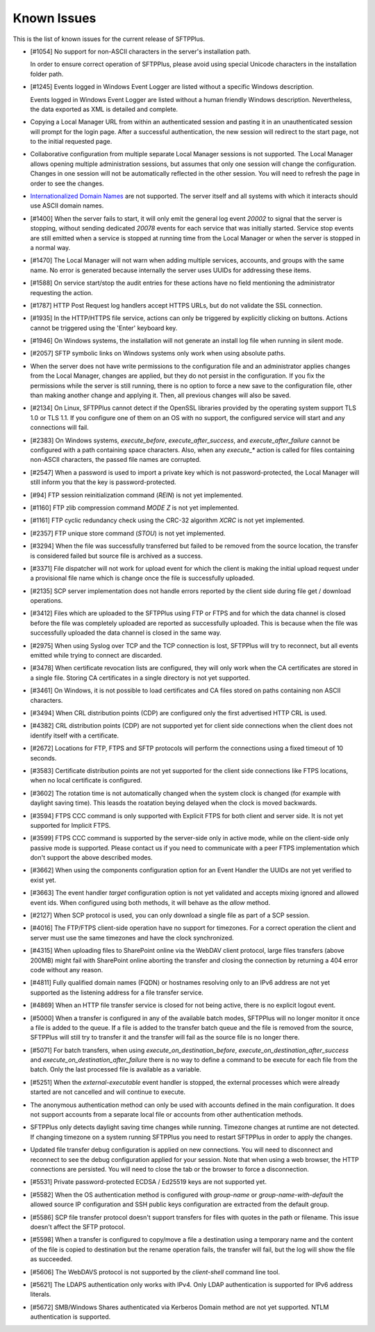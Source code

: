 Known Issues
============

This is the list of known issues for the current release of SFTPPlus.


* [#1054] No support for non-ASCII characters in the server's installation
  path.

  In order to ensure correct operation of SFTPPlus, please
  avoid using special Unicode characters in the installation folder path.

* [#1245] Events logged in Windows Event Logger are listed without
  a specific Windows description.

  Events logged in Windows Event Logger are listed without a human
  friendly Windows description.
  Nevertheless, the data exported as XML is detailed and complete.

* Copying a Local Manager URL from within an authenticated session
  and pasting it in an unauthenticated session will prompt for the login page.
  After a successful authentication, the new session will redirect to the
  start page, not to the initial requested page.

* Collaborative configuration from multiple separate Local Manager sessions is
  not supported.
  The Local Manager allows opening multiple administration
  sessions, but assumes that only one session will change the configuration.
  Changes in one session will not be automatically reflected in the other
  session.
  You will need to refresh the page in order to see the changes.

* `Internationalized Domain Names <http://en.wikipedia.org/wiki/Internationalized_domain_name>`_
  are not supported.
  The server itself and all systems with which it interacts
  should use ASCII domain names.

* [#1400] When the server fails to start, it will only emit the general log
  event `20002` to signal that the server is stopping, without sending dedicated
  `20078` events for each service that was initially started.
  Service stop events are still emitted when a service is stopped at running
  time from the Local Manager or when the server is stopped in a normal way.

* [#1470] The Local Manager will not warn when adding multiple services,
  accounts, and groups with the same name.
  No error is generated because internally the server uses UUIDs for addressing
  these items.

* [#1588] On service start/stop the audit
  entries for these actions have no field mentioning the administrator
  requesting the action.

* [#1787] HTTP Post Request log handlers accept HTTPS URLs, but do not
  validate the SSL connection.

* [#1935] In the HTTP/HTTPS file service, actions can only be triggered by
  explicitly clicking on buttons.
  Actions cannot be triggered using the 'Enter' keyboard key.

* [#1946] On Windows systems, the installation will not generate an
  install log file when running in silent mode.

* [#2057] SFTP symbolic links on Windows systems only work when using
  absolute paths.

* When the server does not have write permissions to the configuration file and
  an administrator applies changes from the Local Manager, changes are applied,
  but they do not persist in the configuration.
  If you fix the permissions while the server is still running, there is no
  option to force a new save to the configuration file, other than making
  another change and applying it.
  Then, all previous changes will also be saved.

* [#2134] On Linux, SFTPPlus cannot detect if the OpenSSL libraries provided by
  the operating system support TLS 1.0 or TLS 1.1.
  If you configure one of them on an OS with no support,
  the configured service will start and any connections will fail.

* [#2383] On Windows systems, `execute_before`, `execute_after_success`, and
  `execute_after_failure` cannot be configured with a path containing space
  characters.
  Also, when any `execute_*` action is called for files containing
  non-ASCII characters, the passed file names are corrupted.

* [#2547] When a password is used to import a private key which is not
  password-protected, the Local Manager will still inform you that the key
  is password-protected.

* [#94] FTP session reinitialization command (`REIN`) is not yet implemented.

* [#1160] FTP zlib compression command `MODE Z` is not yet implemented.

* [#1161] FTP cyclic redundancy check using the CRC-32 algorithm `XCRC` is not
  yet implemented.

* [#2357] FTP unique store command (`STOU`) is not yet implemented.

* [#3294] When the file was successfully transferred but failed to be removed
  from the source location, the transfer is considered failed but source file
  is archived as a success.

* [#3371] File dispatcher will not work for upload event for which the client
  is making the initial upload request under a provisional file name which is
  change once the file is successfully uploaded.

* [#2135] SCP server implementation does not handle errors reported by the
  client side during file get / download operations.

* [#3412] Files which are uploaded to the SFTPPlus using FTP or FTPS and for
  which the data channel is closed before the file was completely uploaded are
  reported as successfully uploaded.
  This is because when the file was successfully uploaded the data channel is
  closed in the same way.

* [#2975] When using Syslog over TCP and the TCP connection is lost, SFTPPlus
  will try to reconnect, but all events emitted while trying to connect are
  discarded.

* [#3478] When certificate revocation lists are configured, they will only
  work when the CA certificates are stored in a single file.
  Storing CA certificates in a single directory is not yet supported.

* [#3461] On Windows, it is not possible to load certificates and CA files
  stored on paths containing non ASCII characters.

* [#3494] When CRL distribution points (CDP) are configured only the first
  advertised HTTP CRL is used.

* [#4382] CRL distribution points (CDP) are not supported yet for client
  side connections when the client does not identify itself with a
  certificate.

* [#2672] Locations for FTP, FTPS and SFTP protocols will perform the
  connections using a fixed timeout of 10 seconds.

* [#3583] Certificate distribution points are not yet supported for the client
  side connections like FTPS locations, when no local certificate is configured.

* [#3602] The rotation time is not automatically changed when the system clock
  is changed (for example with daylight saving time).
  This leasds the roatation beying delayed when the clock is moved backwards.

* [#3594] FTPS CCC command is only supported with Explicit FTPS for both
  client and server side.
  It is not yet supported for Implicit FTPS.

* [#3599] FTPS CCC command is supported by the server-side only in
  active mode, while on the client-side only passive mode is supported.
  Please contact us if you need to communicate with a peer FTPS
  implementation which don't support the above described modes.

* [#3662] When using the components configuration option for an
  Event Handler the UUIDs are not yet verified to exist yet.

* [#3663] The event handler `target` configuration option is not yet
  validated and accepts mixing ignored and allowed event ids.
  When configured using both methods, it will behave as the `allow` method.

* [#2127] When SCP protocol is used, you can only download a single file
  as part of a SCP session.

* [#4016] The FTP/FTPS client-side operation have no support for timezones.
  For a correct operation the client and server must use the same timezones and
  have the clock synchronized.

* [#4315] When uploading files to SharePoint online via the WebDAV client
  protocol, large files transfers (above 200MB) might fail with SharePoint
  online aborting the transfer and closing the connection by returning a
  404 error code without any reason.

* [#4811] Fully qualified domain names (FQDN) or hostnames resolving only to
  an IPv6 address are not yet supported as the listening address for a file
  transfer service.

* [#4869] When an HTTP file transfer service is closed for not being active,
  there is no explicit logout event.

* [#5000] When a transfer is configured in any of the available batch modes,
  SFTPPlus will no longer monitor it once a file is added to the queue.
  If a file is added to the transfer batch queue and the file is removed
  from the source,
  SFTPPlus will still try to transfer it and the transfer will fail as the
  source file is no longer there.

* [#5071] For batch transfers, when using `execute_on_destination_before`,
  `execute_on_destination_after_success` and
  `execute_on_destination_after_failure` there is no way to define a command
  to be execute for each file from the batch.
  Only the last processed file is available as a variable.

* [#5251] When the `external-executable` event handler is stopped, the external
  processes which were already started are not cancelled and will continue
  to execute.

* The anonymous authentication method can only be used with accounts defined
  in the main configuration. It does not support accounts from a separate
  local file or accounts from other authentication methods.

* SFTPPlus only detects daylight saving time changes while running.
  Timezone changes at runtime are not detected.
  If changing timezone on a system running SFTPPlus you need to restart
  SFTPPlus in order to apply the changes.

* Updated file transfer debug configuration is applied on new connections.
  You will need to disconnect and reconnect to see the
  debug configuration applied for your session.
  Note that when using a web browser, the HTTP connections are persisted.
  You will need to close the tab or the browser to force a disconnection.

* [#5531] Private password-protected ECDSA / Ed25519 keys are not supported
  yet.

* [#5582] When the OS authentication method is configured with `group-name` or
  `group-name-with-default` the allowed source IP configuration and SSH
  public keys configuration are extracted from the default group.

* [#5586] SCP file transfer protocol doesn't support transfers for files with
  quotes in the path or filename.
  This issue doesn't affect the SFTP protocol.

* [#5598] When a transfer is configured to copy/move a file a destination
  using a temporary name and the content of the file is copied to destination
  but the rename operation fails, the transfer will fail, but the log will
  show the file as succeeded.

* [#5606] The WebDAVS protocol is not supported by the `client-shell` command
  line tool.

* [#5621] The LDAPS authentication only works with IPv4.
  Only LDAP authentication is supported for IPv6 address literals.

* [#5672] SMB/Windows Shares authenticated via Kerberos Domain method are not
  yet supported. NTLM authentication is supported.
